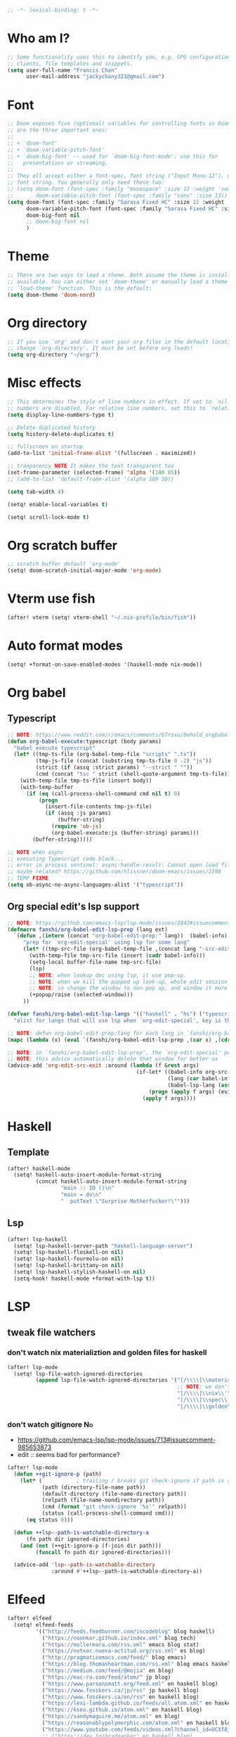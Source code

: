 #+begin_src emacs-lisp :tangle yes
;; -*- lexical-binding: t -*-
#+end_src

* Who am I?
#+begin_src emacs-lisp :tangle yes
;; Some functionality uses this to identify you, e.g. GPG configuration, email
;; clients, file templates and snippets.
(setq user-full-name "Francis Chan"
      user-mail-address "jackychany321@gmail.com")
#+end_src

* Font
#+begin_src emacs-lisp :tangle yes
;; Doom exposes five (optional) variables for controlling fonts in Doom. Here
;; are the three important ones:
;;
;; + `doom-font'
;; + `doom-variable-pitch-font'
;; + `doom-big-font' -- used for `doom-big-font-mode'; use this for
;;   presentations or streaming.
;;
;; They all accept either a font-spec, font string ("Input Mono-12"), or xlfd
;; font string. You generally only need these two:
;; (setq doom-font (font-spec :family "monospace" :size 12 :weight 'semi-light)
;;       doom-variable-pitch-font (font-spec :family "sans" :size 13))
(setq doom-font (font-spec :family "Sarasa Fixed HC" :size 12 :weight 'light)
      doom-variable-pitch-font (font-spec :family "Sarasa Fixed HC" :size 13 :weight 'light)
      doom-big-font nil
      ;; doom-big-font nil
      )
#+end_src

* Theme
#+begin_src emacs-lisp :tangle yes
;; There are two ways to load a theme. Both assume the theme is installed and
;; available. You can either set `doom-theme' or manually load a theme with the
;; `load-theme' function. This is the default:
(setq doom-theme 'doom-nord)
#+end_src

* Org directory
#+begin_src emacs-lisp :tangle yes
;; If you use `org' and don't want your org files in the default location below,
;; change `org-directory'. It must be set before org loads!
(setq org-directory "~/org/")
#+end_src

* Misc effects
#+begin_src emacs-lisp :tangle yes
;; This determines the style of line numbers in effect. If set to `nil', line
;; numbers are disabled. For relative line numbers, set this to `relative'.
(setq display-line-numbers-type t)

;; Delete duplicated history
(setq history-delete-duplicates t)

;; fullscreen on startup
(add-to-list 'initial-frame-alist '(fullscreen . maximized))

;; tranparency NOTE It makes the text transparent too
(set-frame-parameter (selected-frame) 'alpha '(100 85))
;; (add-to-list 'default-frame-alist '(alpha 100 10))

(setq tab-width 4)

(setq! enable-local-variables t)

(setq! scroll-lock-mode t)
#+end_src

* Org scratch buffer
#+begin_src emacs-lisp :tangle yes
;; scratch buffer default `org-mode'
(setq! doom-scratch-initial-major-mode 'org-mode)
#+end_src

* Vterm use fish
#+begin_src emacs-lisp :tangle yes
(after! vterm (setq! vterm-shell "~/.nix-profile/bin/fish"))
#+end_src

* Auto format modes
#+begin_src emacs-lisp :tangle yes
(setq! +format-on-save-enabled-modes '(haskell-mode nix-mode))
#+end_src

* Org babel
** Typescript
#+begin_src emacs-lisp :tangle yes
;; NOTE: https://www.reddit.com/r/emacs/comments/b7rsxu/behold_orgbabelexecutetypescript/
(defun org-babel-execute:typescript (body params)
  "babel execute typescript"
  (let* ((tmp-ts-file (org-babel-temp-file "scripts" ".ts"))
         (tmp-js-file (concat (substring tmp-ts-file 0 -2) "js"))
         (strict (if (assq :strict params) "--strict " ""))
         (cmd (concat "tsc " strict (shell-quote-argument tmp-ts-file))))
    (with-temp-file tmp-ts-file (insert body))
    (with-temp-buffer
      (if (eq (call-process-shell-command cmd nil t) 0)
          (progn
            (insert-file-contents tmp-js-file)
            (if (assq :js params)
                (buffer-string)
              (require 'ob-js)
              (org-babel-execute:js (buffer-string) params)))
        (buffer-string)))))

;; NOTE when async
;; executing Typescript code block...
;; error in process sentinel: async-handle-result: Cannot open load file: No such file or directory, ob-typescript
;; maybe related? https://github.com/hlissner/doom-emacs/issues/2198
;; TEMP FIXME
(setq ob-async-no-async-languages-alist '("typescript"))
#+end_src

** Org special edit's lsp support
#+begin_src emacs-lisp :tangle yes
;; NOTE: https://github.com/emacs-lsp/lsp-mode/issues/2842#issuecomment-870807018
(defmacro fanshi/org-babel-edit-lsp-prep (lang ext)
  `(defun ,(intern (concat "org-babel-edit-prep:" lang))  (babel-info)
     "prep for `org-edit-special' using lsp for some lang"
     (let* ((tmp-src-file (org-babel-temp-file ,(concat lang "-src-edit-") ,(concat "." ext))))
       (with-temp-file tmp-src-file (insert (cadr babel-info)))
       (setq-local buffer-file-name tmp-src-file)
       (lsp)
       ;; NOTE: when lookup doc using lsp, it use pop-up.
       ;; NOTE: when we kill the popped up look-up, whole edit session gone because it was a pop-up
       ;; NOTE: so change the window to non-pop up, and window it more convenient than pop than code editing too.
       (+popup/raise (selected-window)))
     ))

(defvar fanshi/org-babel-edit-lsp-langs '(("haskell" . "hs") ("typescript" . "ts") ("js" . "js") ("python" . "py") ("rust" . "rs"))
  "alist for langs that will use lsp when `org-edit-special', key is the lang, and value is lang's file extension")

;; NOTE: defun org-babel-edit-prep:lang for each lang in `fanshi/org-babel-edit-lsp-langs'
(mapc (lambda (x) (eval `(fanshi/org-babel-edit-lsp-prep ,(car x) ,(cdr x)))) fanshi/org-babel-edit-lsp-langs)

;; NOTE: in `fanshi/org-babel-edit-lsp-prep', the `org-edit-special' pop-up it promoted, and after `org-edit-src-exit', we got one duplicate pop-up shaped window.
;; NOTE: this advice automatically delete that window for better ux
(advice-add 'org-edit-src-exit :around (lambda (f &rest args)
                                         (if-let* ((babel-info org-src--babel-info)
                                                   (lang (car babel-info))
                                                   (babel-lsp-lang (assoc lang fanshi/org-babel-edit-lsp-langs)))
                                             (progn (apply f args) (evil-window-delete))
                                           (apply f args))))
#+end_src

* Haskell
** Template
#+begin_src emacs-lisp :tangle yes
(after! haskell-mode
  (setq! haskell-auto-insert-module-format-string
         (concat haskell-auto-insert-module-format-string
                 "main :: IO ()\n"
                 "main = do\n"
                 "  putText \"Surprise Motherfucker!\"")))
#+end_src

** Lsp
#+begin_src emacs-lisp :tangle yes
(after! lsp-haskell
  (setq! lsp-haskell-server-path "haskell-language-server")
  (setq! lsp-haskell-floskell-on nil)
  (setq! lsp-haskell-fourmolu-on nil)
  (setq! lsp-haskell-brittany-on nil)
  (setq! lsp-haskell-stylish-haskell-on nil)
  (setq-hook! haskell-mode +format-with-lsp t))
#+end_src

* LSP
** tweak file watchers
*** don't watch nix materializtion and golden files for haskell
#+begin_src emacs-lisp :tangle yes
(after! lsp-mode
  (setq! lsp-file-watch-ignored-directories
         (append lsp-file-watch-ignored-directories '("[/\\\\]\\materialized\\'"
                                                      ;; NOTE: we don't set up lsp for nix, so probably fine for now
                                                      "[/\\\\]\\nix\\'"
                                                      "[/\\\\]\\spec\\'"
                                                      "[/\\\\]\\golden\\'"))))
#+end_src

*** don't watch gitignore :No:
- https://github.com/emacs-lsp/lsp-mode/issues/713#issuecomment-985653873
- edit :: seems bad for performance?
#+begin_src emacs-lisp :tangle no
(after! lsp-mode
  (defun ++git-ignore-p (path)
    (let* (           ; trailing / breaks git check-ignore if path is a symlink:
           (path (directory-file-name path))
           (default-directory (file-name-directory path))
           (relpath (file-name-nondirectory path))
           (cmd (format "git check-ignore '%s'" relpath))
           (status (call-process-shell-command cmd)))
      (eq status 0)))

  (defun ++lsp--path-is-watchable-directory-a
      (fn path dir ignored-directories)
    (and (not (++git-ignore-p (f-join dir path)))
         (funcall fn path dir ignored-directories)))

  (advice-add 'lsp--path-is-watchable-directory
              :around #'++lsp--path-is-watchable-directory-a))
#+end_src



* Elfeed
#+begin_src emacs-lisp :tangle yes
(after! elfeed
  (setq! elfeed-feeds
         '(("http://feeds.feedburner.com/incodeblog" blog haskell)
           ("https://noonker.github.io/index.xml" blog tech)
           ("https://mollermara.com/rss.xml" emacs blog stat)
           ("https://notxor.nueva-actitud.org/rss.xml" es blog)
           ("http://pragmaticemacs.com/feed/" blog emacs)
           ("https://blog.thomasheartman.com/rss.xml" blog emacs haskell)
           ("https://medium.com/feed/@mojia" en blog)
           ("https://mac-ra.com/feed/atom/" jp blog)
           ("https://www.parsonsmatt.org/feed.xml" en haskell blog)
           ("https://www.fosskers.ca/jp/rss" jp haskell blog)
           ("https://www.fosskers.ca/en/rss" en haskell blog)
           ("https://lexi-lambda.github.io/feeds/all.atom.xml" en haskell blog)
           ("https://kseo.github.io/atom.xml" en haskell blog)
           ("https://sandymaguire.me/atom.xml" en blog)
           ("https://reasonablypolymorphic.com/atom.xml" en haskell blog)
           ("https://www.youtube.com/feeds/videos.xml?channel_id=UCXf8jlTSP9kp6g4ROCfgvbQ" youtube )
           ;; ("https://dev.to/bradparker" en haskell blog)
           ("https://www.williamyaoh.com/feed.atom" en haskell blog)
           ;; ("https://www.reddit.com/r/haskell/top/.rss?t=week" top haskell reddit)
           ;; ("https://www.reddit.com/r/hongkong/top/.rss?t=week" top hongkong reddit)
           )
         elfeed-search-filter "+unread @1-month-ago"))
#+end_src

* Org
#+begin_src emacs-lisp :tangle yes
(after! org
  (setq! org-hide-emphasis-markers t)
  ;; https://explog.in/notes/writingsetup.html
  ;; (setq! org-adapt-indentation nil)
  ;; (setq! org-indent-indentation-per-level 1)
  (setq! org-todo-keywords '((sequence "TODO(t!)"
                                       "WAIT(w@/!)"
                                       "|"
                                       "DONE(d!)"
                                       "CANCELED(k@)")
                             (sequence "TOREAD(r!)"
                                       "SCAN(!)"
                                       "READING(!)"
                                       "|"
                                       "DONE(d!)"
                                       "CANCELED(k@)")
                             (sequence "PROJ(p!)"
                                       "|"
                                       "DONE(d!)"
                                       "CANCELED(k@)")
                             (sequence "INBOX(i!)" "|" )
                             (sequence "[ ](T!)" "[-](S!)" "[?](W@/!)" "|" "[X](D!)")
                             ))
  (setq! org-log-into-drawer t)
  ;; remove doom's journal template
  ;; (setq! org-capture-templates
  ;;        (seq-filter (lambda (x) (not (or (string-match (car x) "j")  (string-match (car x) "n") (string-match (car x) "t")))) org-capture-templates))
  (pushnew! org-todo-keyword-faces
            '("TOREAD" org-todo)
            '("SCAN" +org-todo-active)
            '("READING" +org-todo-active)
            '("INBOX" org-todo)
            )

  (setq! org-capture-templates '(("i" "inbox" entry (file "inbox.org")
                                  "* INBOX %^{heading}\n:PROPERTIES:\n:CREATED: %U\n:END:\n %i%?\n %a")
                                 ("c" "start clock for")
                                 ("ct" "sudden task with clock" entry (file+olp "projects.org" "fanshi" "Tasks")
                                  "* TODO %^{Title}\n %i%?\n"
                                  :clock-in t
                                  :clock-keep t
                                  :immediate-finish t
                                  )
                                 ("cl" "sudden reading with clock" entry (file+olp "projects.org" "fanshi" "Tasks")
                                  "* READING %(org-web-tools--org-link-for-url)\n %i%?\n"
                                  :clock-in t
                                  :clock-keep t
                                  :immediate-finish t
                                  )
                                 ;; ("c" "clock" entry (function org-journal-find-location)
                                 ;;  "* %(format-time-string  org-journal-time-format) %^{Title}\n%a"
                                 ;;  :clock-in t
                                 ;;  :clock-keep t
                                 ;;  :immediate-finish t
                                 ;;  )
                                 ;; TODO set up meeting cpature
                                 ;; ("m" "meeting" entry (file "inbox.org")
                                 ;;  "* MEETING with %^{who}\n:PROPERTIES:\n:CREATED: %U\n:END:\n %i%?\n %U")
                                 ;; TODO set up email
                                 ;; ("e" "email" entry (file+headline ,(concat org-directory "emails.org") "Emails")
                                 ;;  "* TODO [#A] Reply: %a :@home:@school:" :immediate-finish t)
                                 ("l" "link" entry (file "inbox.org")
                                  "* INBOX %(org-web-tools--org-link-for-url)\n:PROPERTIES:\n:CREATED: %U\n:END:\n %a" :immediate-finish t)
                                 ;; TODO set up org protocol
                                 ;; ("c" "org-protocol-capture" entry (file ,(concat org-directory "inbox.org"))
                                 ;;  "* TODO [[%:link][%:description]]\n\n %i" :immediate-finish t)
                                 ;; NOTE Seems capture to journal is not right, every capture should go to inbox first, unless you are more then a capture, and hence not a capture
                                 ;; ("j" "Journal" entry (function org-journal-find-location)
                                 ;;  "* %(format-time-string  org-journal-time-format) %^{Title}\n%i%?\n%a")
                                 ("p" "Templates for projects")
                                 ("pt" "Project-local todo" entry
                                  (file+headline +org-capture-project-todo-file "Tasks")
                                  "* [] %?\n%i\n%a" :prepend t)
                                 ("pn" "Project-local notes" entry
                                  (file+headline +org-capture-project-notes-file "Notes")
                                  "* %U %?\n%i\n%a" :prepend t)
                                 ("pc" "Project-local changelog" entry
                                  (file+headline +org-capture-project-changelog-file "Unreleased")
                                  "* %U %?\n%i\n%a" :prepend t)
                                 ("o" "Centralized templates for projects")
                                 ("ot" "Project todo" entry #'+org-capture-central-project-todo-file "* TODO %?\n %i\n %a" :heading "Tasks" :prepend nil)
                                 ("on" "Project notes" entry #'+org-capture-central-project-notes-file "* %U %?\n %i\n %a" :heading "Notes" :prepend t)
                                 ("oc" "Project changelog" entry #'+org-capture-central-project-changelog-file "* %U %?\n %i\n %a" :heading "Changelog" :prepend t)
                                 ))
  (defun fanshi/org-todo-trigger (change-plist) ""
         (when (equal (plist-get change-plist :type) 'todo-state-change)
           (when (equal (plist-get change-plist :from) "INBOX")
             (if (equal (plist-get change-plist :to) "TOREAD")
                 (let ((org-refile-targets '(("~/org/read.org" . (:level . 1))))) (org-refile))
               (when (equal (plist-get change-plist :to) "TODO")
                 (let ((org-refile-targets '(("~/org/projects.org" . (:level . 2))))) (org-refile))
                 )))
           ))
  (setq! org-trigger-hook 'fanshi/org-todo-trigger)
  ;; (setq! org-refile-allow-creating-parent-nodes "confirm")
  )
#+end_src

** Roam
#+begin_src emacs-lisp :tangle yes
(setq! fanshi/org-roam-directory "~/org/roam/")
(after! org-roam (setq! org-roam-directory fanshi/org-roam-directory))
#+end_src

*** Journal
#+begin_src emacs-lisp :tangle yes
;; (after! org-journal
;;   (setq! org-journal-dir (concat fanshi/org-roam-directory "journal/"))
;;   (setq! org-journal-enable-agenda-integration t)

;;   (setq! org-journal-carryover-items nil)

;;   ;; NOTE no need auto close I think
;;   ;; close after save hook
;;   ;; (add-hook! org-journal-mode :append (add-hook! 'after-save-hook :local 'kill-buffer-and-window))

;;   ;; highlight time string with org-date face
;;   (font-lock-add-keywords 'org-journal-mode '(("\\(\\*\\)\\(\\*\\) .*\\([0-9]\\{2\\}:[0-9]\\{2\\}\\) \\(.+\\)"
;;                                                (1 'org-hide t)
;;                                                (2 'org-level-2 t)
;;                                                (3 'org-date t)
;;                                                (4 'org-level-2 t)
;;                                                )))
;;   ;; org capture

;;   ;; helper function
;;   (defun org-journal-find-location ()
;;     ;; Open today's journal, but specify a non-nil prefix argument in order to
;;     ;; inhibit inserting the heading; org-capture will insert the heading.
;;     (org-journal-new-entry t)
;;     ;; Position point on the journal's top-level heading so that org-capture
;;     ;; will add the new entry as a child entry.
;;     (goto-char (point-min))))
#+end_src

*** Bibitex
#+begin_src emacs-lisp :tangle yes
;; (use-package! org-roam-bibtex
;;   :after (org-roam)
;;   :hook (org-roam-mode . org-roam-bibtex-mode)
;;   :config
;;   (setq orb-preformat-keywords
;;         '("=key=" "title" "url" "file" "author-or-editor" "keywords"))
;;   (setq orb-templates
;;         `(("r" "ref" plain (function org-roam-capture--get-point)
;;            ""
;;            :file-name "lit/${slug}"
;;            :head ,(concat
;;                    "#+setupfile: ./hugo_setup.org\n"
;;                    "#+title: ${=key=}: ${title}\n"
;;                    "#+roam_key: ${ref}\n\n"
;;                    "* ${title}\n"
;;                    "  :PROPERTIES:\n"
;;                    "  :Custom_ID: ${=key=}\n"
;;                    "  :URL: ${url}\n"
;;                    "  :AUTHOR: ${author-or-editor}\n"
;;                    "  :NOTER_DOCUMENT: %(orb-process-file-field \"${=key=}\")\n"
;;                    "  :NOTER_PAGE: \n"
;;                    "  :END:\n")
;;            :unnarrowed t))))
#+end_src

**** Completion
#+begin_src emacs-lisp :tangle yes
;; (use-package! bibtex-completion
;;   :defer t
;;   :config
;;   (setq bibtex-completion-notes-path (concat fanshi/org-roam-directory "notes/")
;;         ;; bibtex-completion-bibliography "~/.org/braindump/org/biblio.bib"
;;         bibtex-completion-pdf-field "file"
;;         bibtex-completion-notes-template-multiple-files
;;         (concat
;;          "#+title: ${title}\n"
;;          "#+roam_key: cite:${=key=}\n"
;;          "* TODO Notes\n"
;;          ":PROPERTIES:\n"
;;          ":Custom_ID: ${=key=}\n"
;;          ":NOTER_DOCUMENT: %(orb-process-file-field \"${=key=}\")\n"
;;          ":AUTHOR: ${author-abbrev}\n"
;;          ":JOURNAL: ${journaltitle}\n"
;;          ":DATE: ${date}\n"
;;          ":YEAR: ${year}\n"
;;          ":DOI: ${doi}\n"
;;          ":URL: ${url}\n"
;;          ":END:\n\n"
;;          )))
#+end_src

**** Citeproc
#+begin_src emacs-lisp :tangle yes
;; (use-package! citeproc-org
;;   :after org
;;   :config
;;   (citeproc-org-setup))
#+end_src
** Noter
#+begin_src emacs-lisp :tangle yes
;; (after! org-noter
;;   (defun fanshi/noter-capture-note ()
;;     (interactive)
;;     (call-interactively #'org-noter-insert-precise-note)
;;     (insert "#+ATTR_ORG: :width 500 ")
;;     (call-interactively #'org-download-screenshot)
;;     )
;;   (setq! org-noter-notes-search-path (list (concat fanshi/org-roam-directory "notes/"))
;;          org-noter-doc-split-fraction '(0.57 0.43)))
#+end_src

** Agenda
#+begin_src emacs-lisp :tangle yes
(after! org-agenda
  ;;  for clock
  (setq!
   ;; org-agenda-start-with-clockreport-mode t
   ;; org-agenda-files (seq-filter (lambda (x) (not (string-match-p "\\.#.*\\.org$" x)))
   ;;                              (append (directory-files (concat fanshi/org-roam-directory "notes/") 'FUll "\\.org$")
   ;;                                      (directory-files org-directory 'FULL "\\.org$")
   ;;                                      ))
   ;; org-agenda-start-with-log-mode t
   org-clock-report-include-clocking-task t
   org-agenda-clockreport-parameter-plist(quote (:link t :maxlevel 4 :fileskip0 t :compact t :narrow 80))
   )
  (setq! org-agenda-skip-scheduled-if-done t
         org-agenda-skip-deadline-if-done t
         org-agenda-include-deadlines t
         org-agenda-block-separator 9472
         org-deadline-warning-days 60
         org-agenda-compact-blocks t
         ;; org-agenda-breadcrumbs-separator " > "
         org-agenda-breadcrumbs-separator " / "
         ;; org-agenda-breadcrumbs-separator "->"
         org-agenda-span 'day
         org-agenda-start-day nil ;; i.e. today
         org-agenda-start-on-weekday nil
         org-agenda-current-time-string "⬲ NOW -- NOW --"
         org-agenda-prefix-format '(
                                    ;; (agenda . " %-3i %18s  %?-12t %-25b ")
                                    ;; (agenda . " %-3i %18s  %?-12t %-25b ")
                                    ;; (agenda . " %-3i %-45b %18s  %?-12t")
                                    (agenda . " %-3i %-25b %18s  %?-12t")
                                    (todo . " %-3i                     ")
                                    (tags . " %i %-12:c")
                                    (search . " %i %-12:c"))
         org-agenda-format-date (lambda (date) (concat "\n"
                                                       (make-string (window-width) 9472)
                                                       "\n"
                                                       (org-agenda-format-date-aligned date)))))
#+end_src

*** Super!
- org-super-agenda
#+begin_src emacs-lisp :tangle yes
(setq! fanshi/private-agenda
       '((:name "Clocked Today 📰📰📰" :log t)
         (:name "Calendar 📅📅📅" :time-grid t :and (:scheduled today :not (:habit t) ))
         (:name "Deadlines Just Aren't Real To Me Until I'm Staring One In The Face 🚨🚨🚨" :deadline today :order 2)
         (:name "What Is Dead May Never Die 🚣🚣🚣" :deadline past :order 3)
         (:name "Defuse The Bomb 💣💣💣" :deadline future :deadline today :order 4)
         (:name "Déjà Vu 🔁🔁🔁" :and (:habit t :not (:scheduled future))) ;; 🧟🧟🧟
         ;; (:name "Meetings"
         ;;  :and (:todo "MEETING" :scheduled future)
         ;;  :order 8)
         (:name "Should Be Nothing" :order 99)
         ;; (:discard (:anything t))
         ))
(setq! fanshi/private-alltodo
       '((:discard (:scheduled today :deadline t))
         (:name "Important 💎💎💎" :tag "Payment" :priority "A" :order 2) ;;🚔🚔🚔
         (:name "Inbox 📬📬📬" :todo "INBOX" :order 3)
         (:discard (:habit t))
         (:name "Peek Into Future 🔮🔮🔮" :scheduled future :order 4)
         (:name "Watching 📺📺📺" :and (:todo "READING" :tag "TV") :order 6)
         (:name "Reading 📚📚📚" :todo "READING" :order 7)
         (:name "Quick Picks 🚀🚀🚀" :and (:effort< "0:30" :todo "TODO") :order 8)
         (:name "Others 🏝🏝🏝" :and (:priority "B" :not (:file-path "projects")) :order 20)
         (:name "Should Be Nothing" :not (:file-path "projects" :file-path "read") :order 99)
         ;; (:name "Optional 🧧🧧🧧" :and (:priority "C" :not (:file-path "projects")) :order 90)
         ;; (:name "waht 🧧🧧🧧" :todo "TOREAD" :order 90)
         (:name "Camping 🏕🏕🏕" :todo "WAITING" :order 9) ; Set order of this section 💎💎💎
         (:discard (:not (:file-path "projects")))
         (:auto-outline-path t :order 5)
         ;; (:name "Projects" :file-path "project" :order 5)
         ;; (:discard (:anything t))
         ))

(setq! fanshi/alltodo (cons '(:discard (:tag "Private")) fanshi/private-alltodo ))
(setq! fanshi/agenda (cons '(:discard (:tag "Private")) fanshi/private-agenda ))

(use-package! org-super-agenda
  :after org-agenda
  ;; :defer-incrementally org-roam org-journal
  :init
  (setq
   ;; org-super-agenda-header-separator (make-string (window-width) 9473)
   ;; org-super-agenda-header-separator "\n"
   org-super-agenda-header-map (make-sparse-keymap) ;; https://github.com/alphapapa/org-super-agenda/issues/50#issuecomment-446272744
   )
  (setq org-agenda-custom-commands '(
                                     ;; ("w" "WEEKLY REVIEW"
                                     ;;  ((todo "DONE"
                                     ;;         ((org-agenda-overriding-header "DONE!")
                                     ;;   (todo "CANCELLED"
                                     ;;         ((org-agenda-overriding-header "CANCELLED")))
                                     ;;   (todo "TODO"
                                     ;;         ((org-agenda-overriding-header "TODO Items (without time attached)")
                                     ;;          (org-agenda-skip-function '(org-agenda-skip-entry-if 'deadline 'scheduled 'timestamp))))
                                     ;;   (todo "WAITING"
                                     ;;         ((org-agenda-overriding-header "WAIT: Items on hold (without time attached)")
                                     ;;          (org-agenda-skip-function '(org-agenda-skip-entry-if 'deadline 'scheduled 'timestamp))))))
                                     ("a" "Agenda"
                                      ((agenda "" ((org-super-agenda-groups fanshi/agenda)))
                                       (alltodo "" ((org-agenda-overriding-header (concat
                                                                                   "\n"
                                                                                   (make-string (window-width) 9472) ;; ፨ lag, sad
                                                                                   ))
                                                    (org-super-agenda-groups fanshi/alltodo)))))
                                     ("d" "Agenda"
                                      ((agenda "" ((org-super-agenda-groups fanshi/private-agenda)))
                                       (alltodo "" ((org-agenda-overriding-header (concat
                                                                                   "\n"
                                                                                   (make-string (window-width) 9472)
                                                                                   ))
                                                    (org-super-agenda-groups fanshi/private-alltodo)))))))
  :config
  (org-super-agenda-mode))
#+end_src

** Web tool
#+begin_src emacs-lisp :tangle yes
(use-package! org-web-tools
  :commands (org-web-tools--org-link-for-url)
  ;; :after-call org-capture
  )
#+end_src

* Langtool
- set up langtool path
#+begin_src emacs-lisp :tangle yes
(after! langtool (setq! langtool-bin "languagetool-commandline"))
#+end_src

* Plantuml
- set up plantuml-mode
#+begin_src emacs-lisp :tangle yes
(after! plantuml-mode (setq! plantuml-default-exec-mode 'executable))
#+end_src

* hl-todo
#+begin_src emacs-lisp :tangle yes
;; TEMP keywords
(after! hl-todo (pushnew! hl-todo-keyword-faces '("TEMP" 'warning 'bold)))
#+end_src

* Dired
** Narrow
#+begin_src emacs-lisp :tangle yes
(use-package! dired-narrow
  :commands (dired-narrow-fuzzy)
  :init
  (map! :map dired-mode-map :n "/" #'dired-narrow-fuzzy))
#+end_src

** Bug temp fix
- why :: ls does not support --dired; see ‘dired-use-ls-dired’ for more details.
- ref :: https://stackoverflow.com/questions/25125200/emacs-error-ls-does-not-support-dired
#+begin_src emacs-lisp :tangle yes
(after! dired (setq dired-use-ls-dired nil))
#+end_src

* Python
** Lpy
#+begin_src emacs-lisp :tangle yes
(use-package! lpy
  :hook (python-mode . lpy-mode)
  :init (setq lispy-override-python-binary "python"))
#+end_src

* Lisp
** Lispy
#+begin_src emacs-lisp :tangle yes
(use-package! lispy
  :init (setq lispy-compat '(edebug cider)))
#+end_src

* Gif screencast
#+begin_src emacs-lisp :tangle yes
(use-package! gif-screencast
  :commands (gif-screencast-start-or-stop)
  :init (setq gif-screencast-args '("-x")
              gif-screencast-capture-format "ppm"
              gif-screencast-cropping-program "" ;; NOTE diable cropping, seems its only crop part of the emacs screen fro some reason
              )
  :bind ("<f12>" . gif-screencast-start-or-stop))
#+end_src

* Nov mode
#+begin_src emacs-lisp :tangle yes
(use-package! nov :mode ("\\.\\(epub\\|mobi\\)\\'" . nov-mode))
#+end_src

* Music Player
#+begin_src emacs-lisp :tangle yes
;; (use-package! vuiet :defer)
#+end_src

* Keycast
#+begin_src emacs-lisp :tangle yes
(use-package! keycast
  :defer
  :config (define-minor-mode keycast-mode
            "Show current command and its key binding in the mode line."
            :global t
            (if keycast-mode
                (add-hook 'pre-command-hook 'keycast-mode-line-update t) (remove-hook 'pre-command-hook 'keycast-mode-line-update)))
  (add-to-list 'global-mode-string '("" mode-line-keycast))
  )
#+end_src

* Calendar
#+begin_src emacs-lisp :tangle yes
;; (use-package! calfw)
#+end_src

* Pdf-view
#+begin_src emacs-lisp :tangle yes
(after! pdf-view
  (setq! pdf-tools-installer-os "nixos")
  (pdf-tools-install)
  (setq! pdf-view-midnight-colors '("#ABB2BF" . "#282C35"))
  (add-hook! pdf-tools-enabled #'pdf-view-midnight-minor-mode)
  ;; (add-hook! pdf-tools-enabled #'hide-mode-line-mode)
  )
#+end_src

* Jest
#+begin_src emacs-lisp :tangle yes
(use-package! jest :hook (js2-mode . jest-minor-mode))
#+end_src

* Scala
#+begin_src emacs-lisp :tangle yes
(push '("\\.sc\\'" . scala-mode) auto-mode-alist)
(use-package! sbt-mode :disabled)
#+end_src

** ammonite-term-repl
#+begin_src emacs-lisp :tangle yes
(use-package! ammonite-term-repl
  :after scala-mode
  :config (progn
            (setq ammonite-term-repl-auto-config-mill-project nil)
            (setq ammonite-term-repl-auto-detect-predef-file nil)
            ;; (setq ammonite-term-repl-program-args '("-s" "--no-default-predef"))
            (set-repl-handler! 'scala-mode #'run-ammonite :persist t)))
#+end_src

* Custom
#+begin_src emacs-lisp :tangle yes
;; Here are some additional functions/macros that could help you configure Doom:
;;
;; - `load!' for loading external *.el files relative to this one
;; - `use-package!' for configuring packages
;; - `after!' for running code after a package has loaded
;; - `add-load-path!' for adding directories to the `load-path', relative to
;;   this file. Emacs searches the `load-path' when you load packages with
;;   `require' or `use-package'.
;; - `map!' for binding new keys
;;
;; To get information about any of these functions/macros, move the cursor over
;; the highlighted symbol at press 'K' (non-evil users must press 'C-c c k').
;; This will open documentation for it, including demos of how they are used.
;;
;; You can also try 'gd' (or 'C-c c d') to jump to their definition and see how
;; they are implemented.
(custom-set-variables
 ;; custom-set-variables was added by Custom.
 ;; If you edit it by hand, you could mess it up, so be careful.
 ;; Your init file should contain only one such instance.
 ;; If there is more than one, they won't work right.
 )
(custom-set-faces
 ;; custom-set-faces was added by Custom.
 ;; If you edit it by hand, you could mess it up, so be careful.
 ;; Your init file should contain only one such instance.
 ;; If there is more than one, they won't work right.
 )
#+end_src
